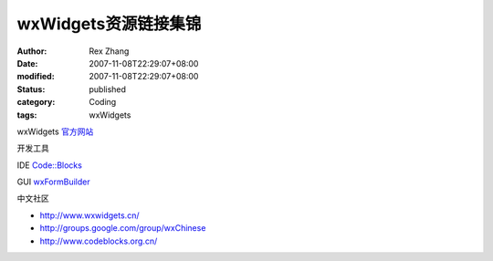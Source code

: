 wxWidgets资源链接集锦
##############################

:author: Rex Zhang
:date: 2007-11-08T22:29:07+08:00
:modified: 2007-11-08T22:29:07+08:00
:status: published
:category: Coding
:tags: wxWidgets


wxWidgets `官方网站 <http://www.wxwidgets.org/>`__

开发工具

IDE `Code::Blocks <http://www.codeblocks.org/>`__

GUI `wxFormBuilder <http://www.wxwidgets.org/>`__

中文社区

- `http://www.wxwidgets.cn/ <http://www.wxwidgets.org/>`__
- `http://groups.google.com/group/wxChinese <http://www.wxwidgets.org/>`__
- `http://www.codeblocks.org.cn/ <http://www.wxwidgets.org/>`__
